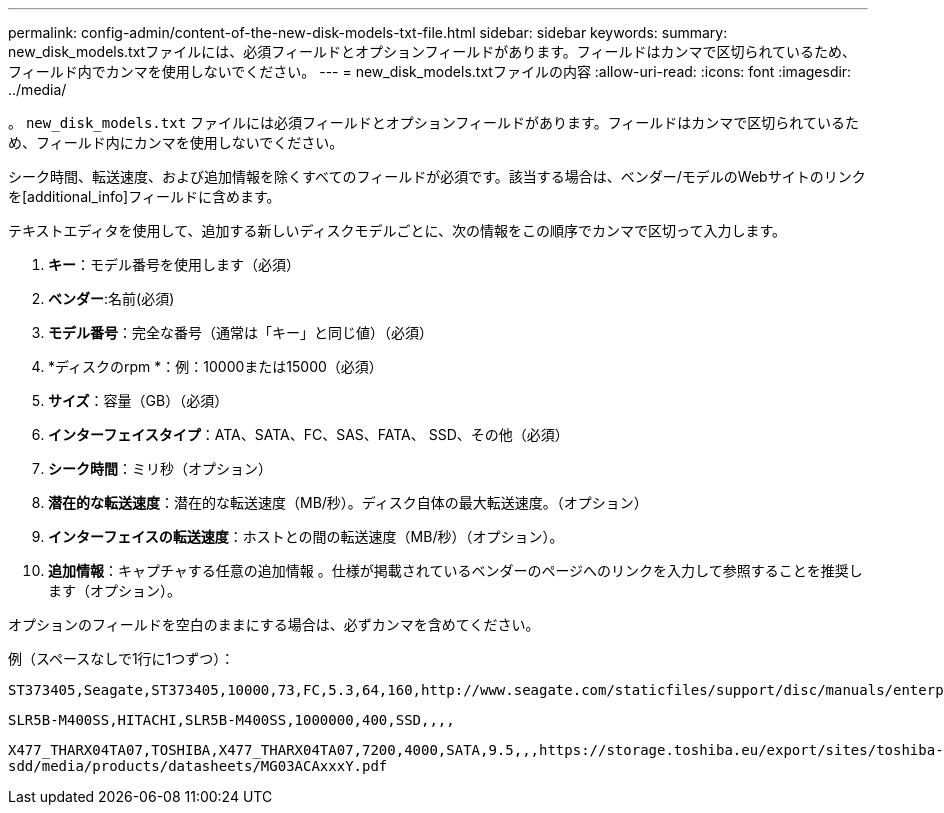 ---
permalink: config-admin/content-of-the-new-disk-models-txt-file.html 
sidebar: sidebar 
keywords:  
summary: new_disk_models.txtファイルには、必須フィールドとオプションフィールドがあります。フィールドはカンマで区切られているため、フィールド内でカンマを使用しないでください。 
---
= new_disk_models.txtファイルの内容
:allow-uri-read: 
:icons: font
:imagesdir: ../media/


[role="lead"]
。 `new_disk_models.txt` ファイルには必須フィールドとオプションフィールドがあります。フィールドはカンマで区切られているため、フィールド内にカンマを使用しないでください。

シーク時間、転送速度、および追加情報を除くすべてのフィールドが必須です。該当する場合は、ベンダー/モデルのWebサイトのリンクを[additional_info]フィールドに含めます。

テキストエディタを使用して、追加する新しいディスクモデルごとに、次の情報をこの順序でカンマで区切って入力します。

. *キー*：モデル番号を使用します（必須）
. *ベンダー*:名前(必須)
. *モデル番号*：完全な番号（通常は「キー」と同じ値）（必須）
. *ディスクのrpm *：例：10000または15000（必須）
. *サイズ*：容量（GB）（必須）
. *インターフェイスタイプ*：ATA、SATA、FC、SAS、FATA、 SSD、その他（必須）
. *シーク時間*：ミリ秒（オプション）
. *潜在的な転送速度*：潜在的な転送速度（MB/秒）。ディスク自体の最大転送速度。（オプション）
. *インターフェイスの転送速度*：ホストとの間の転送速度（MB/秒）（オプション）。
. *追加情報*：キャプチャする任意の追加情報 。仕様が掲載されているベンダーのページへのリンクを入力して参照することを推奨します（オプション）。


オプションのフィールドを空白のままにする場合は、必ずカンマを含めてください。

例（スペースなしで1行に1つずつ）：

`+ST373405,Seagate,ST373405,10000,73,FC,5.3,64,160,http://www.seagate.com/staticfiles/support/disc/manuals/enterprise/cheetah/73(LP)/100109943e.pdf+`

`SLR5B-M400SS,HITACHI,SLR5B-M400SS,1000000,400,SSD,,,,`

`+X477_THARX04TA07,TOSHIBA,X477_THARX04TA07,7200,4000,SATA,9.5,,,https://storage.toshiba.eu/export/sites/toshiba-sdd/media/products/datasheets/MG03ACAxxxY.pdf+`
